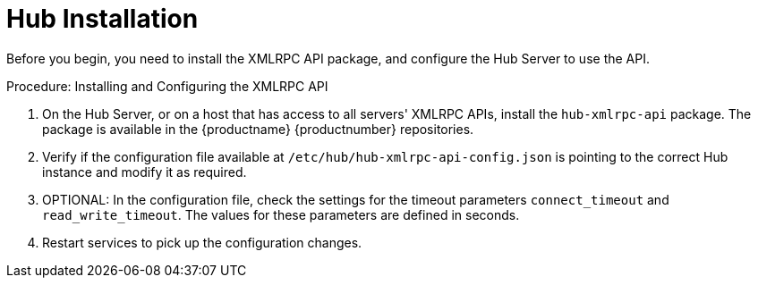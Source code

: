 [[lsd-hub-install]]
= Hub Installation

Before you begin, you need to install the XMLRPC API package, and configure the Hub Server to use the API.



.Procedure: Installing and Configuring the XMLRPC API
. On the Hub Server, or on a host that has access to all servers' XMLRPC APIs, install the ``hub-xmlrpc-api`` package.
The package is available in the {productname} {productnumber} repositories.
. Verify if the configuration file available at  ``/etc/hub/hub-xmlrpc-api-config.json`` is pointing to the correct Hub instance and modify it as required.
. OPTIONAL: In the configuration file, check the settings for the timeout parameters ``connect_timeout`` and ``read_write_timeout``.
The values for these parameters are defined in seconds.
. Restart services to pick up the configuration changes.
